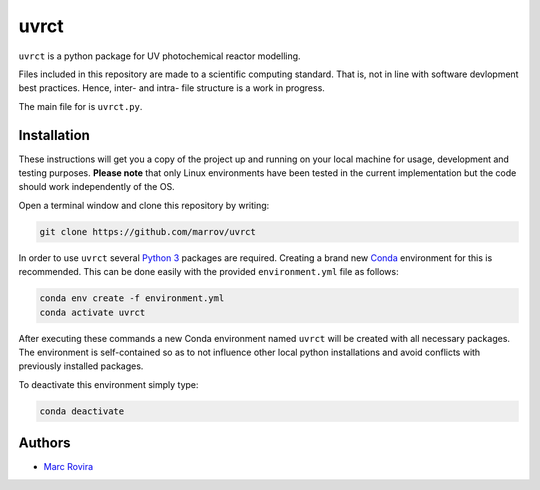 uvrct
======

``uvrct`` is a python package for UV photochemical reactor modelling.

Files included in this repository are made to a scientific computing standard. That is, not in line with software devlopment best practices. Hence, inter- and intra- file structure is a work in progress.

The main file for is ``uvrct.py``.

Installation
------------

These instructions will get you a copy of the project up and running on your local machine for usage, development and testing purposes. **Please note** that only Linux environments have been tested in the current implementation but the code should work independently of the OS.

Open a terminal window and clone this repository by writing:

.. code-block:: bash

    git clone https://github.com/marrov/uvrct

In order to use ``uvrct`` several `Python 3 <https://www.python.org/>`__ packages are required. Creating a brand new `Conda <https://docs.conda.io/en/latest/>`__ environment for this is recommended. This can be done easily with the provided ``environment.yml`` file as follows:

.. code-block:: bash

    conda env create -f environment.yml
    conda activate uvrct

After executing these commands a new Conda environment named ``uvrct`` will be created with all necessary packages. The environment is self-contained so as to not influence other local python installations and avoid conflicts with previously installed packages. 

To deactivate this environment simply type:

.. code-block:: bash

    conda deactivate

Authors
-------

-  `Marc Rovira <https://github.com/marrov>`__

